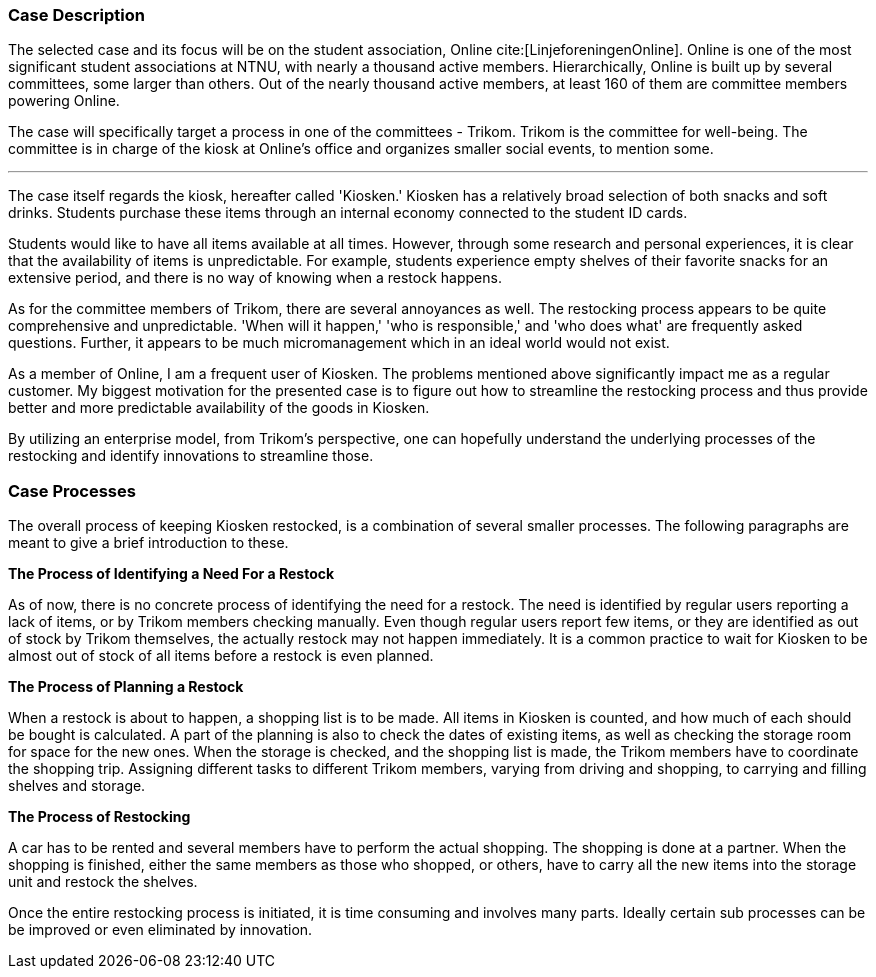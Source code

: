 === Case Description

The selected case and its focus will be on the student association, Online cite:[LinjeforeningenOnline]. 
Online is one of the most significant student associations at NTNU, with nearly a thousand active members. 
Hierarchically, Online is built up by several committees, some larger than others. 
Out of the nearly thousand active members, at least 160 of them are committee members powering Online. 

The case will specifically target a process in one of the committees - Trikom. 
Trikom is the committee for well-being.
The committee is in charge of the kiosk at Online's office and organizes smaller social events, to mention some.

'''

The case itself regards the kiosk, hereafter called 'Kiosken.' 
Kiosken has a relatively broad selection of both snacks and soft drinks. 
Students purchase these items through an internal economy connected to the student ID cards.

Students would like to have all items available at all times. 
However, through some research and personal experiences, it is clear that the availability of items is unpredictable. 
For example, students experience empty shelves of their favorite snacks for an extensive period, and there is no
way of knowing when a restock happens.

As for the committee members of Trikom, there are several annoyances as well.
The restocking process appears to be quite comprehensive and unpredictable.
'When will it happen,' 'who is responsible,' and 'who does what' are frequently asked questions. 
Further, it appears to be much micromanagement which in an ideal world would not exist.

As a member of Online, I am a frequent user of Kiosken. 
The problems mentioned above significantly impact me as a regular customer. 
My biggest motivation for the presented case is to figure out how to streamline the restocking process and thus provide better and more predictable availability of the goods in Kiosken. 

By utilizing an enterprise model, from Trikom's perspective, one can hopefully understand the underlying processes of the restocking and identify innovations to streamline those.

<<<

[[processes]]
=== Case Processes

The overall process of keeping Kiosken restocked, is a combination of several smaller processes. 
The following paragraphs are meant to give a brief introduction to these.

*The Process of Identifying a Need For a Restock*

As of now, there is no concrete process of identifying the need for a restock. 
The need is identified by regular users reporting a lack of items, or by Trikom members checking manually. 
Even though regular users report few items, or they are identified as out of stock by Trikom themselves, the actually restock may not happen immediately. 
It is a common practice to wait for Kiosken to be almost out of stock of all items before a restock is even planned. 


*The Process of Planning a Restock*

When a restock is about to happen, a shopping list is to be made.
All items in Kiosken is counted, and how much of each should be bought is calculated.
A part of the planning is also to check the dates of existing items, as well as checking the storage room for space for the new ones.
When the storage is checked, and the shopping list is made, the Trikom members have to coordinate the shopping trip.
Assigning different tasks to different Trikom members, varying from driving and shopping, to carrying and filling shelves and storage.


*The Process of Restocking*

A car has to be rented and several members have to perform the actual shopping.
The shopping is done at a partner.
When the shopping is finished, either the same members as those who shopped, or others, have to carry all the new items into the storage unit and restock the shelves. 

Once the entire restocking process is initiated, it is time consuming and involves many parts. 
Ideally certain sub processes can be be improved or even eliminated by innovation.




// |===
// | Expectations |Theory related

// | A good textual description of the case that you will model and your 
// motivations for selecting this case and modelling. Are there any challenges 
// you want to address? Is there something you want to clarify?

// | If the description is inadequate, unclear or incomplete, marks will be 
// deducted.

// |===


// Kontekst, hvem er organisasjonen, hvem er du i den, relasjon
// Hva driver organisasjonen med?
// Hvorfor valgtes casen?

// Prosessen
// Hvilket perspektiv har casen? Ser den fra et Trikom-perspektiv
// Si hva casen dreier seg om
// Gå gjennom prosessene med ord og illustrasjon
